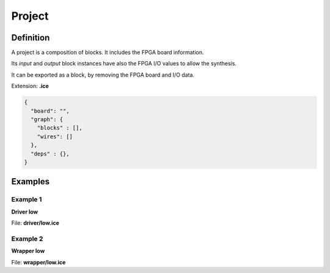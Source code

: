 .. sec-project

Project
=======

Definition
----------

A project is a composition of blocks. It includes the FPGA board information.

Its *input* and *output* block instances have also the FPGA I/O values to allow the synthesis.

It can be exported as a block, by removing the FPGA board and I/O data.

Extension: **.ice**

.. code-block:: json

 {
   "board": "",
   "graph": {
     "blocks" : [],
     "wires": []
   },
   "deps" : {},
 }

Examples
--------

Example 1
`````````

**Driver low**

.. image:: ../resources/driver.low.project.svg

File: **driver/low.ice**

.. code-block:: json
  :emphasize-lines: 27

  {
    "board": "icezum",
    "graph": {
      "blocks": [
        {
          "id": "2e684aab-9f39-47a1-9af0-25969a6a908f",
          "type": "basic.code",
          "data": {
            "code": "// Driver low\n\nassign v = 1'b0;",
            "ports": {
              "in": [],
              "out": [
                "v"
              ]
            }
          },
          "position": {
            "x": 100,
            "y": 100
          }
        },
        {
          "id": "2d811451-4777-4f7b-9da2-67bb9bb9a71e",
          "type": "basic.output",
          "data": {
            "name": "o",
            "value": "LED0"
          },
          "position": {
            "x": 627,
            "y": 165
          }
        }
      ],
      "wires": [
        {
          "source": {
            "block": "2e684aab-9f39-47a1-9af0-25969a6a908f",
            "port": "v"
          },
          "target": {
            "block": "2d811451-4777-4f7b-9da2-67bb9bb9a71e",
            "port": "in"
          }
        }
      ]
    },
    "deps": {}
  }

Example 2
`````````

**Wrapper low**

.. image:: ../resources/wrapper.low.project.svg

File: **wrapper/low.ice**

.. code-block:: json
  :emphasize-lines: 19

  {
    "board": "icestick",
    "graph": {
      "blocks": [
        {
          "id": "c2d74062-f2b7-4935-aebe-bcd5fb40081a",
          "type": "driver.low",
          "data": {},
          "position": {
            "x": 100,
            "y": 100
          }
        },
        {
          "id": "eced7092-f887-4fac-9d0d-03bdbff56d3f",
          "type": "basic.output",
          "data": {
            "name": "x",
            "value": "D1"
          },
          "position": {
            "x": 336,
            "y": 100
          }
        }
      ],
      "wires": [
        {
          "source": {
            "block": "c2d74062-f2b7-4935-aebe-bcd5fb40081a",
            "port": "o"
          },
          "target": {
            "block": "eced7092-f887-4fac-9d0d-03bdbff56d3f",
            "port": "in"
          }
        }
      ]
    },
    "deps": {
      "driver.low": {
        "graph": {
          "blocks": [
            {
              "id": "2e684aab-9f39-47a1-9af0-25969a6a908f",
              "type": "basic.code",
              "data": {
                "code": "// Driver low\n\nassign v = 1'b0;",
                "ports": {
                  "in": [],
                  "out": [
                    "v"
                  ]
                }
              },
              "position": {
                "x": 100,
                "y": 100
              }
            },
            {
              "id": "2d811451-4777-4f7b-9da2-67bb9bb9a71e",
              "type": "basic.output",
              "data": {
                "name": "o"
              },
              "position": {
                "x": 627,
                "y": 165
              }
            }
          ],
          "wires": [
            {
              "source": {
                "block": "2e684aab-9f39-47a1-9af0-25969a6a908f",
                "port": "v"
              },
              "target": {
                "block": "2d811451-4777-4f7b-9da2-67bb9bb9a71e",
                "port": "in"
              }
            }
          ]
        },
        "deps": {}
      }
    }
  }
